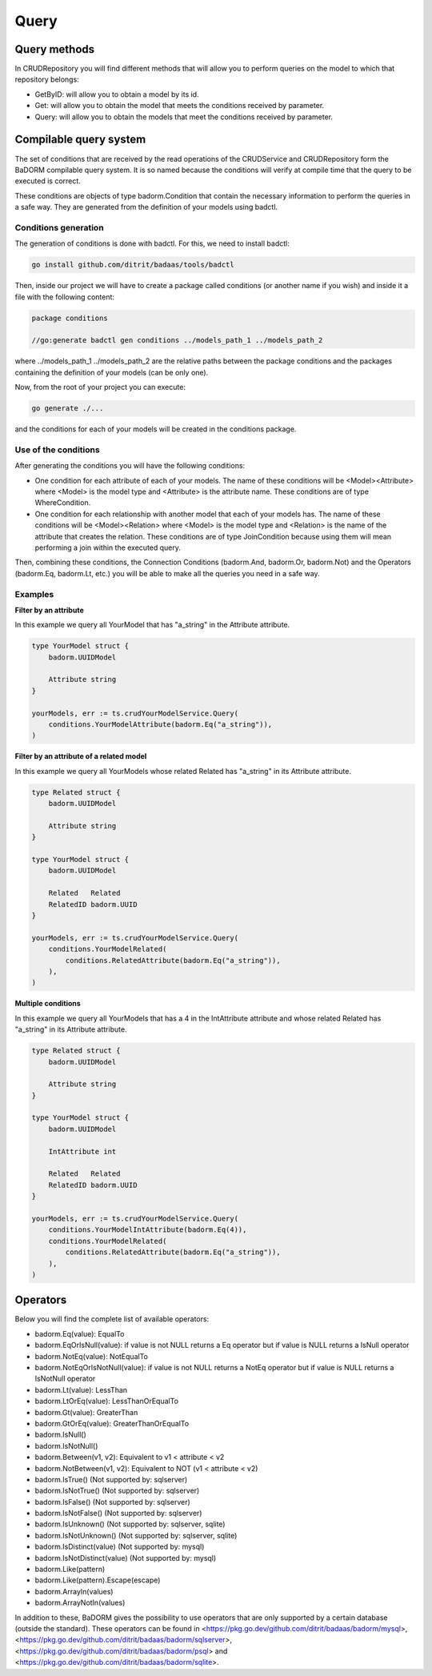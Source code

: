 ==============================
Query
==============================

Query methods
------------------------

In CRUDRepository you will find different methods that will 
allow you to perform queries on the model to which that repository belongs:

.. TODO ver si se mantienen estos nombres

- GetByID: will allow you to obtain a model by its id.
- Get: will allow you to obtain the model that meets the conditions received by parameter.
- Query: will allow you to obtain the models that meet the conditions received by parameter.

Compilable query system
------------------------

The set of conditions that are received by the read operations of the CRUDService 
and CRUDRepository form the BaDORM compilable query system. 
It is so named because the conditions will verify at compile time that the query to be executed is correct.

These conditions are objects of type badorm.Condition that contain the 
necessary information to perform the queries in a safe way. 
They are generated from the definition of your models using badctl.

Conditions generation
^^^^^^^^^^^^^^^^^^^^^^^^^^^^^^^^

The generation of conditions is done with badctl. For this, we need to install badctl:

.. code-block:: bash

    go install github.com/ditrit/badaas/tools/badctl

Then, inside our project we will have to create a package called conditions 
(or another name if you wish) and inside it a file with the following content:

.. code-block:: go

    package conditions

    //go:generate badctl gen conditions ../models_path_1 ../models_path_2

where ../models_path_1 ../models_path_2 are the relative paths between the package conditions 
and the packages containing the definition of your models (can be only one).

Now, from the root of your project you can execute:

.. code-block:: bash

  go generate ./...

and the conditions for each of your models will be created in the conditions package.

Use of the conditions
^^^^^^^^^^^^^^^^^^^^^^^^^^^^^^^^

After generating the conditions you will have the following conditions:

- One condition for each attribute of each of your models. 
  The name of these conditions will be <Model><Attribute> where 
  <Model> is the model type and <Attribute> is the attribute name. 
  These conditions are of type WhereCondition.
- One condition for each relationship with another model that each of your models has. 
  The name of these conditions will be <Model><Relation> where 
  <Model> is the model type and <Relation> is the name of the attribute that creates the relation. 
  These conditions are of type JoinCondition because using them will 
  mean performing a join within the executed query.

Then, combining these conditions, the Connection Conditions (badorm.And, badorm.Or, badorm.Not) 
and the Operators (badorm.Eq, badorm.Lt, etc.) you will be able to make all 
the queries you need in a safe way.

Examples
^^^^^^^^^^^^^^^^^^^^^^^^^^^^^^^^

**Filter by an attribute**

In this example we query all YourModel that has "a_string" in the Attribute attribute.

.. code-block:: go

    type YourModel struct {
        badorm.UUIDModel

        Attribute string
    }

    yourModels, err := ts.crudYourModelService.Query(
        conditions.YourModelAttribute(badorm.Eq("a_string")),
    )

**Filter by an attribute of a related model**

In this example we query all YourModels whose related Related has "a_string" in its Attribute attribute.

.. code-block:: go

    type Related struct {
        badorm.UUIDModel

        Attribute string
    }

    type YourModel struct {
        badorm.UUIDModel

        Related   Related
        RelatedID badorm.UUID
    }

    yourModels, err := ts.crudYourModelService.Query(
        conditions.YourModelRelated(
            conditions.RelatedAttribute(badorm.Eq("a_string")),
        ),
    )

**Multiple conditions**

In this example we query all YourModels that has a 4 in the IntAttribute attribute and 
whose related Related has "a_string" in its Attribute attribute.

.. code-block:: go

    type Related struct {
        badorm.UUIDModel

        Attribute string
    }

    type YourModel struct {
        badorm.UUIDModel

        IntAttribute int

        Related   Related
        RelatedID badorm.UUID
    }

    yourModels, err := ts.crudYourModelService.Query(
        conditions.YourModelIntAttribute(badorm.Eq(4)),
        conditions.YourModelRelated(
            conditions.RelatedAttribute(badorm.Eq("a_string")),
        ),
    )

Operators
------------------------

Below you will find the complete list of available operators:

- badorm.Eq(value): EqualTo
- badorm.EqOrIsNull(value): if value is not NULL returns a Eq operator but if value is NULL returns a IsNull operator
- badorm.NotEq(value): NotEqualTo
- badorm.NotEqOrIsNotNull(value): if value is not NULL returns a NotEq operator but if value is NULL returns a IsNotNull operator
- badorm.Lt(value): LessThan
- badorm.LtOrEq(value): LessThanOrEqualTo
- badorm.Gt(value): GreaterThan
- badorm.GtOrEq(value): GreaterThanOrEqualTo
- badorm.IsNull()
- badorm.IsNotNull()
- badorm.Between(v1, v2): Equivalent to v1 < attribute < v2
- badorm.NotBetween(v1, v2): Equivalent to NOT (v1 < attribute < v2)
- badorm.IsTrue() (Not supported by: sqlserver)
- badorm.IsNotTrue() (Not supported by: sqlserver)
- badorm.IsFalse() (Not supported by: sqlserver)
- badorm.IsNotFalse() (Not supported by: sqlserver)
- badorm.IsUnknown() (Not supported by: sqlserver, sqlite)
- badorm.IsNotUnknown() (Not supported by: sqlserver, sqlite)
- badorm.IsDistinct(value) (Not supported by: mysql)
- badorm.IsNotDistinct(value) (Not supported by: mysql)
- badorm.Like(pattern)
- badorm.Like(pattern).Escape(escape)
- badorm.ArrayIn(values)
- badorm.ArrayNotIn(values)

In addition to these, BaDORM gives the possibility to use operators 
that are only supported by a certain database (outside the standard). 
These operators can be found in <https://pkg.go.dev/github.com/ditrit/badaas/badorm/mysql>, 
<https://pkg.go.dev/github.com/ditrit/badaas/badorm/sqlserver>, 
<https://pkg.go.dev/github.com/ditrit/badaas/badorm/psql> 
and <https://pkg.go.dev/github.com/ditrit/badaas/badorm/sqlite>.